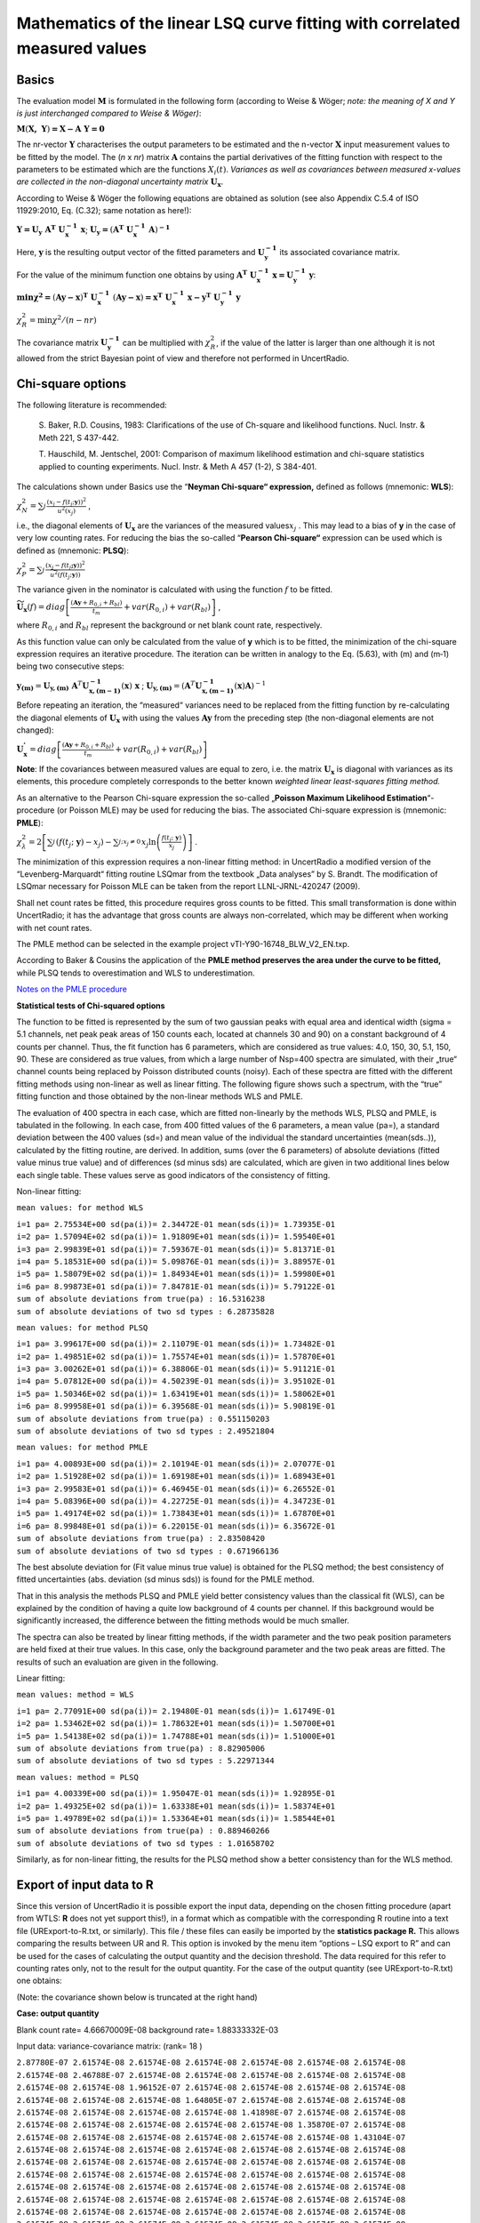 Mathematics of the linear LSQ curve fitting with correlated measured values
---------------------------------------------------------------------------

Basics
^^^^^^

The evaluation model :math:`\mathbf{M}` is formulated in the following
form (according to Weise & Wöger; *note: the meaning of X and Y is just
interchanged compared to Weise & Wöger)*:

:math:`\mathbf{M}\left( \mathbf{X,\ Y} \right)\mathbf{= X - A\ Y = 0}`

The nr-vector :math:`\mathbf{Y}` characterises the output parameters to
be estimated and the n-vector :math:`\mathbf{X}` input measurement
values to be fitted by the model. The (*n* x *nr*) matrix
:math:`\mathbf{A}` contains the partial derivatives of the fitting
function with respect to the parameters to be estimated which are the
functions :math:`X_{i}(t)`. *Variances as well as covariances between
measured x-values are collected in the non-diagonal uncertainty matrix*
:math:`\mathbf{U}_{\mathbf{x}}`.

According to Weise & Wöger the following equations are obtained as
solution (see also Appendix C.5.4 of ISO 11929:2010, Eq. (C.32); same
notation as here!):

:math:`\mathbf{Y =}\mathbf{U}_{\mathbf{y}}\mathbf{\ A}^{\mathbf{T}}\mathbf{\ U}_{\mathbf{x}}^{\mathbf{- 1}}\mathbf{\ x}`;
:math:`\mathbf{U}_{\mathbf{y}}\mathbf{=}\left( \mathbf{A}^{\mathbf{T}}\mathbf{\ }\mathbf{U}_{\mathbf{x}}^{\mathbf{- 1}}\mathbf{\ A} \right)^{\mathbf{- 1}}`

Here, :math:`\mathbf{y}` is the resulting output vector of the fitted
parameters and :math:`\mathbf{U}_{\mathbf{y}}^{\mathbf{- 1}}` its
associated covariance matrix.

For the value of the minimum function one obtains by using
:math:`\mathbf{\ A}^{\mathbf{T}}\mathbf{\ U}_{\mathbf{x}}^{\mathbf{- 1}}\mathbf{\ x =}\mathbf{U}_{\mathbf{y}}^{\mathbf{- 1}}\mathbf{\ y}`:

:math:`\mathbf{\min}\mathbf{\chi}^{\mathbf{2}}\mathbf{=}\left( \mathbf{Ay - x} \right)^{\mathbf{T}}\mathbf{\ }\mathbf{U}_{\mathbf{x}}^{\mathbf{- 1}}\mathbf{\ }\left( \mathbf{Ay - x} \right)\mathbf{=}\mathbf{x}^{\mathbf{T}}\mathbf{\ }\mathbf{U}_{\mathbf{x}}^{\mathbf{- 1}}\mathbf{\ x -}\mathbf{y}^{\mathbf{T}}\mathbf{\ }\mathbf{U}_{\mathbf{y}}^{\mathbf{- 1}}\mathbf{\ y}`


:math:`\chi_{R}^{2} = \min{\chi^{2}/(n - nr)}`

The covariance matrix :math:`\mathbf{U}_{\mathbf{y}}^{\mathbf{- 1}}` can
be multiplied with :math:`\chi_{R}^{2}`, if the value of the latter is
larger than one although it is not allowed from the strict Bayesian
point of view and therefore not performed in UncertRadio.

Chi-square options
^^^^^^^^^^^^^^^^^^

The following literature is recommended:

   S. Baker, R.D. Cousins, 1983: Clarifications of the use of Ch-square
   and likelihood functions. Nucl. Instr. & Meth 221, S 437-442.

   T. Hauschild, M. Jentschel, 2001: Comparison of maximum likelihood
   estimation and chi-square statistics applied to counting experiments.
   Nucl. Instr. & Meth A 457 (1-2), S 384-401.

The calculations shown under Basics use the “\ **Neyman Chi-square“
expression,** defined as follows (mnemonic: **WLS**):

:math:`\chi_{N}^{2} = \sum_{j}^{}\frac{\left( x_{j} - f\left( t_{j};\mathbf{y} \right) \right)^{2}}{u^{2}\left( x_{j} \right)}`
,

i.e., the diagonal elements of :math:`\mathbf{U}_{\mathbf{x}}` are the
variances of the measured values\ :math:`x_{j}` . This may lead to a
bias of **y** in the case of very low counting rates. For reducing the
bias the so-called “\ **Pearson Chi-square“** expression can be used
which is defined as (mnemonic: **PLSQ**):

:math:`\chi_{P}^{2} = \sum_{j}^{}\frac{\left( x_{j} - f\left( t_{j}\mathbf{;y} \right) \right)^{2}}{{\widetilde{u}}^{2}\left( f\left( t_{j};\mathbf{y} \right) \right)}`

The variance given in the nominator is calculated with using the
function :math:`f` to be fitted.

:math:`{\widetilde{\mathbf{U}}}_{\mathbf{x}}(f) = diag\left\lbrack \frac{\left( \mathbf{Ay} + R_{0,i} + R_{bl} \right)}{t_{m}} + var\left( R_{0,i} \right) + var\left( R_{bl} \right) \right\rbrack`
,

where :math:`R_{0,i}` and :math:`R_{bl}` represent the background or net
blank count rate, respectively.

As this function value can only be calculated from the value of **y**
which is to be fitted, the minimization of the chi-square expression
requires an iterative procedure. The iteration can be written in analogy
to the Eq. (5.63), with (m) and (m‑1) being two consecutive steps:

:math:`\mathbf{y}_{\mathbf{(m)}} = \mathbf{U}_{\mathbf{y,(m)}}\mathbf{\ }\mathbf{A}^{T}\mathbf{U}_{\mathbf{x,(m - 1)}}^{\mathbf{- 1}}\left( \mathbf{x} \right)\mathbf{\ x}`
;
:math:`\mathbf{\ }\mathbf{U}_{\mathbf{y,(m)}} = \left( \mathbf{A}^{T}\mathbf{U}_{\mathbf{x,(m - 1)}}^{\mathbf{- 1}}\left( \mathbf{x} \right)\mathbf{A} \right)^{- 1}`

Before repeating an iteration, the “measured“ variances need to be
replaced from the fitting function by re-calculating the diagonal
elements of :math:`\mathbf{U}_{\mathbf{x}}` with using the values
:math:`\mathbf{Ay}` from the preceding step (the non-diagonal elements
are not changed):

:math:`\mathbf{U}_{\mathbf{x}}^{\mathbf{'}} = diag\left\lbrack \frac{\left( \mathbf{Ay} + R_{0,i} + R_{bl} \right)}{t_{m}} + var\left( R_{0,i} \right) + var\left( R_{bl} \right) \right\rbrack`

**Note**: If the covariances between measured values are equal to zero,
i.e. the matrix :math:`\mathbf{U}_{\mathbf{x}}` is diagonal with
variances as its elements, this procedure completely corresponds to the
better known *weighted linear least-squares fitting method.*

As an alternative to the Pearson Chi-square expression the so-called
„\ **Poisson Maximum Likelihood Estimation**\ “-procedure (or Poisson
MLE) may be used for reducing the bias. The associated Chi-square
expression is (mnemonic: **PMLE**):

:math:`\chi_{\lambda}^{2} = 2\left\lbrack \sum_{j}^{}\left( f\left( t_{j};\ \mathbf{y} \right) - x_{j} \right) - \sum_{j;x_{j} \neq 0\ }^{}{x_{j}\ln\left( \frac{f\left( t_{j};\ \mathbf{y} \right)}{x_{j}} \right)} \right\rbrack`
.

The minimization of this expression requires a non-linear fitting
method: in UncertRadio a modified version of the “Levenberg-Marquardt“
fitting routine LSQmar from the textbook „Data analyses” by S. Brandt.
The modification of LSQmar necessary for Poisson MLE can be taken from
the report LLNL-JRNL-420247 (2009).

Shall net count rates be fitted, this procedure requires gross counts to
be fitted. This small transformation is done within UncertRadio; it has
the advantage that gross counts are always non-correlated, which may be
different when working with net count rates.

The PMLE method can be selected in the example project
vTI-Y90-16748_BLW_V2_EN.txp.

According to Baker & Cousins the application of the **PMLE method
preserves the area under the curve to be fitted,** while PLSQ tends to
overestimation and WLS to underestimation.

`Notes on the PMLE
procedure <#notes-on-the-pmle-procedure-for-linear-unfolding>`__

**Statistical tests of Chi-squared options**

The function to be fitted is represented by the sum of two gaussian
peaks with equal area and identical width (sigma = 5.1 channels, net
peak peak areas of 150 counts each, located at channels 30 and 90) on a
constant background of 4 counts per channel. Thus, the fit function has
6 parameters, which are considered as true values: 4.0, 150, 30, 5.1,
150, 90. These are considered as true values, from which a large number
of Nsp=400 spectra are simulated, with their „true“ channel counts being
replaced by Poisson distributed counts (noisy). Each of these spectra
are fitted with the different fitting methods using non-linear as well
as linear fitting. The following figure shows such a spectrum, with the
“true” fitting function and those obtained by the non-linear methods WLS
and PMLE.


The evaluation of 400 spectra in each case, which are fitted
non-linearly by the methods WLS, PLSQ and PMLE, is tabulated in the
following. In each case, from 400 fitted values of the 6 parameters, a
mean value (pa=), a standard deviation between the 400 values (sd=) and
mean value of the individual the standard uncertainties (mean(sds..)),
calculated by the fitting routine, are derived. In addition, sums (over
the 6 parameters) of absolute deviations (fitted value minus true value)
and of differences (sd minus sds) are calculated, which are given in two
additional lines below each single table. These values serve as good
indicators of the consistency of fitting.

Non-linear fitting:

``mean values: for method WLS``

| ``i=1 pa= 2.75534E+00 sd(pa(i))= 2.34472E-01 mean(sds(i))= 1.73935E-01``
| ``i=2 pa= 1.57094E+02 sd(pa(i))= 1.91809E+01 mean(sds(i))= 1.59540E+01``
| ``i=3 pa= 2.99839E+01 sd(pa(i))= 7.59367E-01 mean(sds(i))= 5.81371E-01``
| ``i=4 pa= 5.18531E+00 sd(pa(i))= 5.09876E-01 mean(sds(i))= 3.88957E-01``
| ``i=5 pa= 1.58079E+02 sd(pa(i))= 1.84934E+01 mean(sds(i))= 1.59980E+01``
| ``i=6 pa= 8.99873E+01 sd(pa(i))= 7.84781E-01 mean(sds(i))= 5.79122E-01``
| ``sum of absolute deviations from true(pa) : 16.5316238``
| ``sum of absolute deviations of two sd types : 6.28735828``

``mean values: for method PLSQ``

| ``i=1 pa= 3.99617E+00 sd(pa(i))= 2.11079E-01 mean(sds(i))= 1.73482E-01``
| ``i=2 pa= 1.49851E+02 sd(pa(i))= 1.75574E+01 mean(sds(i))= 1.57870E+01``
| ``i=3 pa= 3.00262E+01 sd(pa(i))= 6.38806E-01 mean(sds(i))= 5.91121E-01``
| ``i=4 pa= 5.07812E+00 sd(pa(i))= 4.50239E-01 mean(sds(i))= 3.95102E-01``
| ``i=5 pa= 1.50346E+02 sd(pa(i))= 1.63419E+01 mean(sds(i))= 1.58062E+01``
| ``i=6 pa= 8.99958E+01 sd(pa(i))= 6.39568E-01 mean(sds(i))= 5.90819E-01``
| ``sum of absolute deviations from true(pa) : 0.551150203``
| ``sum of absolute deviations of two sd types : 2.49521804``

``mean values: for method PMLE``

| ``i=1 pa= 4.00893E+00 sd(pa(i))= 2.10194E-01 mean(sds(i))= 2.07077E-01``
| ``i=2 pa= 1.51928E+02 sd(pa(i))= 1.69198E+01 mean(sds(i))= 1.68943E+01``
| ``i=3 pa= 2.99583E+01 sd(pa(i))= 6.46945E-01 mean(sds(i))= 6.26552E-01``
| ``i=4 pa= 5.08396E+00 sd(pa(i))= 4.22725E-01 mean(sds(i))= 4.34723E-01``
| ``i=5 pa= 1.49174E+02 sd(pa(i))= 1.73843E+01 mean(sds(i))= 1.67870E+01``
| ``i=6 pa= 8.99848E+01 sd(pa(i))= 6.22015E-01 mean(sds(i))= 6.35672E-01``
| ``sum of absolute deviations from true(pa) : 2.83508420``
| ``sum of absolute deviations of two sd types : 0.671966136``

The best absolute deviation for (Fit value minus true value) is obtained
for the PLSQ method; the best consistency of fitted uncertainties (abs.
deviation (sd minus sds)) is found for the PMLE method.

That in this analysis the methods PLSQ and PMLE yield better consistency
values than the classical fit (WLS), can be explained by the condition
of having a quite low background of 4 counts per channel. If this
background would be significantly increased, the difference between the
fitting methods would be much smaller.

The spectra can also be treated by linear fitting methods, if the width
parameter and the two peak position parameters are held fixed at their
true values. In this case, only the background parameter and the two
peak areas are fitted. The results of such an evaluation are given in
the following.

Linear fitting:

``mean values: method = WLS``

| ``i=1 pa= 2.77091E+00 sd(pa(i))= 2.19480E-01 mean(sds(i))= 1.61749E-01``
| ``i=2 pa= 1.53462E+02 sd(pa(i))= 1.78632E+01 mean(sds(i))= 1.50700E+01``
| ``i=5 pa= 1.54138E+02 sd(pa(i))= 1.74788E+01 mean(sds(i))= 1.51000E+01``
| ``sum of absolute deviations from true(pa) : 8.82905006``
| ``sum of absolute deviations of two sd types : 5.22971344``

``mean values: method = PLSQ``

| ``i=1 pa= 4.00339E+00 sd(pa(i))= 1.95047E-01 mean(sds(i))= 1.92895E-01``
| ``i=2 pa= 1.49325E+02 sd(pa(i))= 1.63338E+01 mean(sds(i))= 1.58374E+01``
| ``i=5 pa= 1.49789E+02 sd(pa(i))= 1.53364E+01 mean(sds(i))= 1.58544E+01``
| ``sum of absolute deviations from true(pa) : 0.889460266``
| ``sum of absolute deviations of two sd types : 1.01658702``

Similarly, as for non-linear fitting, the results for the PLSQ method
show a better consistency than for the WLS method.

Export of input data to R
^^^^^^^^^^^^^^^^^^^^^^^^^

Since this version of UncertRadio it is possible export the input data,
depending on the chosen fitting procedure (apart from WTLS: **R** does
not yet support this!), in a format which as compatible with the
corresponding R routine into a text file (URExport-to-R.txt, or
similarly). This file / these files can easily be imported by the
**statistics package R.** This allows comparing the results between UR
and R. This option is invoked by the menu item “options – LSQ export to
R” and can be used for the cases of calculating the output quantity and
the decision threshold. The data required for this refer to counting
rates only, not to the result for the output quantity. For the case of
the output quantity (see URExport-to-R.txt) one obtains:

(Note: the covariance shown below is truncated at the right hand)

**Case: output quantity**

Blank count rate= 4.66670009E-08 background rate= 1.88333332E-03

Input data: variance-covariance matrix: (rank= 18 )

| ``2.87780E-07 2.61574E-08 2.61574E-08 2.61574E-08 2.61574E-08 2.61574E-08 2.61574E-08``
| ``2.61574E-08 2.46788E-07 2.61574E-08 2.61574E-08 2.61574E-08 2.61574E-08 2.61574E-08``
| ``2.61574E-08 2.61574E-08 1.96152E-07 2.61574E-08 2.61574E-08 2.61574E-08 2.61574E-08``
| ``2.61574E-08 2.61574E-08 2.61574E-08 1.64805E-07 2.61574E-08 2.61574E-08 2.61574E-08``
| ``2.61574E-08 2.61574E-08 2.61574E-08 2.61574E-08 1.41898E-07 2.61574E-08 2.61574E-08``
| ``2.61574E-08 2.61574E-08 2.61574E-08 2.61574E-08 2.61574E-08 1.35870E-07 2.61574E-08``
| ``2.61574E-08 2.61574E-08 2.61574E-08 2.61574E-08 2.61574E-08 2.61574E-08 1.43104E-07``
| ``2.61574E-08 2.61574E-08 2.61574E-08 2.61574E-08 2.61574E-08 2.61574E-08 2.61574E-08``
| ``2.61574E-08 2.61574E-08 2.61574E-08 2.61574E-08 2.61574E-08 2.61574E-08 2.61574E-08``
| ``2.61574E-08 2.61574E-08 2.61574E-08 2.61574E-08 2.61574E-08 2.61574E-08 2.61574E-08``
| ``2.61574E-08 2.61574E-08 2.61574E-08 2.61574E-08 2.61574E-08 2.61574E-08 2.61574E-08``
| ``2.61574E-08 2.61574E-08 2.61574E-08 2.61574E-08 2.61574E-08 2.61574E-08 2.61574E-08``
| ``2.61574E-08 2.61574E-08 2.61574E-08 2.61574E-08 2.61574E-08 2.61574E-08 2.61574E-08``
| ``2.61574E-08 2.61574E-08 2.61574E-08 2.61574E-08 2.61574E-08 2.61574E-08 2.61574E-08``
| ``2.61574E-08 2.61574E-08 2.61574E-08 2.61574E-08 2.61574E-08 2.61574E-08 2.61574E-08``
| ``2.61574E-08 2.61574E-08 2.61574E-08 2.61574E-08 2.61574E-08 2.61574E-08 2.61574E-08``
| ``2.61574E-08 2.61574E-08 2.61574E-08 2.61574E-08 2.61574E-08 2.61574E-08 2.61574E-08``
| ``2.61574E-08 2.61574E-08 2.61574E-08 2.61574E-08 2.61574E-08 2.61574E-08 2.61574E-08``

Arrays y, X1, x2, X3:

y X1 X3 (Eingangsdaten-Matrix)

| ``1 5.65134E-03 8.80220E-01 2.73093E-01``
| ``2 4.47079E-03 8.07210E-01 1.10866E-01``
| ``3 3.01245E-03 7.40257E-01 4.50075E-02``
| ``4 2.10968E-03 6.78857E-01 1.82714E-02``
| ``5 1.44995E-03 6.22550E-01 7.41751E-03``
| ``6 1.27634E-03 5.70913E-01 3.01124E-03``
| ``7 1.48468E-03 5.23559E-01 1.22245E-03``
| ``8 9.98564E-04 4.80133E-01 4.96272E-04``
| ``9 8.47116E-04 4.40700E-01 2.03089E-04``
| ``10 8.24953E-04 4.03787E-01 8.17887E-05``
| ``11 1.24162E-03 3.70295E-01 3.32032E-05``
| ``12 5.12453E-04 3.39582E-01 1.34793E-05``
| ``13 9.63842E-04 3.11415E-01 5.47210E-06``
| ``14 3.38842E-04 2.85585E-01 2.22147E-06``
| ``15 1.65231E-04 2.61897E-01 9.01838E-07``
| ``16 -7.78244E-05 2.40175E-01 3.66113E-07``
| ``17 2.69398E-04 2.20253E-01 1.48629E-07``
| ``18 1.99953E-04 2.01985E-01 6.03378E-08``

Parameter values and std uncertatinties obtained by UR:

| ``1 2.83190E-03 3.55440E-04``
| ``3 1.45234E-02 2.01819E-03``

``Chisqr= 1.23143363``

For the import to R the covariance matrix and the input data Are written
to separate files:

Output quantity: covmat1.txt and data1.txt

Decision threshold: covmat2.txt and data2.txt

With these files a statistical evaluation by R can be done as follows:

``(load package MASS) (R)``

One obtains with R for the output quantity:

| ``> covmat <- read.table("covmat1.txt")``
| ``> data <- read.table("data1.txt")``
| ``> res <- lm.gls(formula = y ~ X1 + X3 - 1, data = data, W = covmat, inverse = TRUE)``
| ``> summary.lm(res)``

Call:

| ``lm.gls(formula = y ~ X1 + X3 - 1, data = data, W = covmat, inverse =TRUE)``
| ``Residuals:``
| ``Min 1Q Median 3Q Max``
| ``-8.076e-04 -4.422e-04 -3.702e-04 -3.134e-05 5.747e-04``
| ``Coefficients:``
| ``Estimate Std. Error t value Pr(>|t\|)``
| ``X1 2.832e-03 1.643e-07 17231 <2e-16 \**\*``
| ``X3 1.452e-02 9.332e-07 15564 <2e-16 \**\*``
| ``---``
| ``Signif. codes: 0 ‘\**\*’ 0.001 ‘\*\*’ 0.01 ‘\*’ 0.05 ‘.’ 0.1 ‘ ’ 1``
| ``Residual standard error: 0.0004624 on 16 degrees of freedom``
| ``Multiple R-squared: 0.9625, Adjusted R-squared: 0.9578``
| ``F-statistic: 205.1 on 2 and 16 DF, p-value: 3.95e-12``
| ``Warning message:``
| ``In summary.lm(res) : calling summary.lm(<fake-lm-object>) ...``

To be able to compare the uncertainty with that given by UR, the
uncertainty from R (Std. error) is divided by the value Residual
standard error.

Thus, one obtains from R an uncertainty of the fitted parameter X1:

``1.643E-07 / 0.0004624 = 3.5532E-04``

Case: Decision threshold

Blank count rate= 4.66670009E-08 background rate= 1.88333332E-03

Input data: variance-covariance matrix: (rank= 18 )

| ``2.29269E-07 2.61574E-08 2.61574E-08 2.61574E-08 2.61574E-08 2.61574E-08 2.61574E-08``
| ``2.61574E-08 1.47460E-07 2.61574E-08 2.61574E-08 2.61574E-08 2.61574E-08 2.61574E-08``
| ``2.61574E-08 2.61574E-08 1.14249E-07 2.61574E-08 2.61574E-08 2.61574E-08 2.61574E-08``
| ``2.61574E-08 2.61574E-08 2.61574E-08 1.00767E-07 2.61574E-08 2.61574E-08 2.61574E-08``
| ``2.61574E-08 2.61574E-08 2.61574E-08 2.61574E-08 9.52931E-08 2.61574E-08 2.61574E-08``
| ``2.61574E-08 2.61574E-08 2.61574E-08 2.61574E-08 2.61574E-08 9.30711E-08 2.61574E-08``
| ``2.61574E-08 2.61574E-08 2.61574E-08 2.61574E-08 2.61574E-08 2.61574E-08 9.21690E-08``
| ``2.61574E-08 2.61574E-08 2.61574E-08 2.61574E-08 2.61574E-08 2.61574E-08 2.61574E-08``
| ``2.61574E-08 2.61574E-08 2.61574E-08 2.61574E-08 2.61574E-08 2.61574E-08 2.61574E-08``
| ``2.61574E-08 2.61574E-08 2.61574E-08 2.61574E-08 2.61574E-08 2.61574E-08 2.61574E-08``
| ``2.61574E-08 2.61574E-08 2.61574E-08 2.61574E-08 2.61574E-08 2.61574E-08 2.61574E-08``
| ``2.61574E-08 2.61574E-08 2.61574E-08 2.61574E-08 2.61574E-08 2.61574E-08 2.61574E-08``
| ``2.61574E-08 2.61574E-08 2.61574E-08 2.61574E-08 2.61574E-08 2.61574E-08 2.61574E-08``
| ``2.61574E-08 2.61574E-08 2.61574E-08 2.61574E-08 2.61574E-08 2.61574E-08 2.61574E-08``
| ``2.61574E-08 2.61574E-08 2.61574E-08 2.61574E-08 2.61574E-08 2.61574E-08 2.61574E-08``
| ``2.61574E-08 2.61574E-08 2.61574E-08 2.61574E-08 2.61574E-08 2.61574E-08 2.61574E-08``
| ``2.61574E-08 2.61574E-08 2.61574E-08 2.61574E-08 2.61574E-08 2.61574E-08 2.61574E-08``
| ``2.61574E-08 2.61574E-08 2.61574E-08 2.61574E-08 2.61574E-08 2.61574E-08 2.61574E-08``

Arrays y, X1, x2, X3:

y X1 X3

| ``1 3.96624E-03 8.80220E-01 2.73093E-01``
| ``2 1.61015E-03 8.07210E-01 1.10866E-01``
| ``3 6.53662E-04 7.40257E-01 4.50075E-02``
| ``4 2.65363E-04 6.78857E-01 1.82714E-02``
| ``5 1.07728E-04 6.22550E-01 7.41751E-03``
| ``6 4.37335E-05 5.70913E-01 3.01124E-03``
| ``7 1.77542E-05 5.23559E-01 1.22245E-03``
| ``8 7.20756E-06 4.80133E-01 4.96272E-04``
| ``9 2.94955E-06 4.40700E-01 2.03089E-04``
| ``10 1.18786E-06 4.03787E-01 8.17887E-05``
| ``11 4.82232E-07 3.70295E-01 3.32032E-05``
| ``12 1.95772E-07 3.39582E-01 1.34793E-05``
| ``13 7.94798E-08 3.11415E-01 5.47210E-06``
| ``14 3.22691E-08 2.85585E-01 2.22147E-06``
| ``15 1.31030E-08 2.61897E-01 9.01838E-07``
| ``16 5.32199E-09 2.40175E-01 3.66113E-07``
| ``17 2.16298E-09 2.20253E-01 1.48629E-07``
| ``18 8.80329E-10 2.01985E-01 6.03378E-08``

Parameter values and std uncertatinties obtained by UR:

| ``1 1.98944E-11 3.10543E-04``
| ``3 1.45234E-02 1.73864E-03``

``Chisqr= 8.88178420E-16``

For the case of the decision threshold one obtains with R

(in this case, only the uncertainty associated with X1 is value of
interest; the value of X1 should be close to zero):

| ``> covmat <- read.table("covmat2.txt")``
| ``> data <- read.table("data2.txt")``
| ``> res <- lm.gls(formula = y ~ X1 + X3 - 1, data = data, W = covmat, inverse = TRUE)``
| ``> summary.lm(res)``

Call:

| ``lm.gls(formula = y ~ X1 + X3 - 1, data = data, W = covmat, inverse =TRUE)``

| ``Residuals:``
| ``Min 1Q Median 3Q Max``
| ``-1.370e-09 -5.200e-13 -4.300e-13 3.721e-11 8.881e-10``
| ``Coefficients:``
| ``Estimate Std. Error t value Pr(>|t\|)``
| ``X1 2.193e-11 1.334e-13 1.644e+02 <2e-16 \**\*``
| ``X3 1.452e-02 7.467e-13 1.945e+10 <2e-16 \**\*``
| ``---``
| ``Signif. codes: 0 ‘\**\*’ 0.001 ‘\*\*’ 0.01 ‘\*’ 0.05 ‘.’ 0.1 ‘ ’ 1``
| ``Residual standard error: 4.295e-10 on 16 degrees of freedom``
| ``Multiple R-squared: 1, Adjusted R-squared: 1``
| ``F-statistic: 5.105e+13 on 2 and 16 DF, p-value: < 2.2e-16``
| ``Warning message:``
| ``In summary.lm(res) : calling summary.lm(<fake-lm-object>) ...``

Thus, one obtains from R an uncertainty of the fitted parameter X1:

``1.334E-13 / 4.295E-10 = 3.10594E-04``

Note on the calculation of Decision threshold and Detection limit:
^^^^^^^^^^^^^^^^^^^^^^^^^^^^^^^^^^^^^^^^^^^^^^^^^^^^^^^^^^^^^^^^^^

These special output quantities refer to the component :math:`y_{1}` of
the result vector :math:`\mathbf{y}` and its uncertainty
:math:`u\left( y_{1} \right)`, which is iterated until :math:`y_{1}` and
:math:`u\left( y_{1} \right)` fulfil the terminating condition of the
iteration. :math:`y_{1}` is replaced by one new value :math:`y_{1}^{'}`
determined by the iteration. From this one obtains according to the
model
:math:`\mathbf{x}^{\mathbf{'}}\mathbf{= A\ }\mathbf{y}^{\mathbf{'}}`,
which yields a modified covariance matrix
:math:`\mathbf{U}_{\mathbf{x}}^{\mathbf{'}}`. For this purpose, at first
new values are attributed to the **gross counting rates** of the decay
curve:

:math:`R_{b,i}^{'} = \left( R_{0,i} + R_{bl} \right) + y_{1}^{'} \bullet X_{1}\left( t_{i} \right) + y_{2} \bullet X_{2}\left( t_{i} \right) + y_{3} \bullet X_{3}\left( t_{i} \right)`

From this the **Uncertainty function (standard uncertainty) of the gross
counting rate** results:

:math:`u\left( R_{b,i}^{'} \right) = \sqrt{R_{b,i}^{'}/t_{m,i}}` **.**

The net counting rates of the modified decay curve then are:

:math:`R_{n,i}^{'} = R_{b,i}^{'} - R_{0,i} - R_{bl}` ,

from which the diagonal elements of the varied covariance matrix
:math:`\mathbf{U}_{\mathbf{x}}^{\mathbf{'}}` (variances of the net
counting rates) result:

:math:`var\left( R_{n,i}^{'} \right) = \frac{R_{b,i}^{'}}{t_{m,i}} + var\left( R_{0,i} \right) + var\left( R_{bl} \right)`
,

while the non-diagonal elements are left unchanged.

From the right-hand formula of Eq. (5.63) above the uncertainty
:math:`u\left( y_{1}^{'} \right)` is determined. With the pair
:math:`y_{1}^{'}` and :math:`u\left( y_{1}^{'} \right)` the next
iteration step can be started; this iteration may be repeated if the
convergence criterion is not yet met.


PMLE Literature
^^^^^^^^^^^^^^^

   | ISO 11929:2010, Appendix C.5.4

   | Klaus Weise a. Wolfgang Wöger, 1999: Meßunsicherheit und Meßdatenauswertung.
   | Verlag Wiley-VCH Weinheim, in German
   | S. 200 oben (Section 5.4.2 Lineare Kurvenanpassung)

   | Roger J. Barlow, 1999: Statistics. A Guide to the Use of
     Statistical Methods in the Physical
   | Sciences. The Manchester Physics Series. John Wiley & Sons Ltd.,
     Chichester, New York.
   | Section 6.6, pp. 111-113.

For its realisation matrix routines from the Datan-Library are applied
(converted to FORTRAN 90):

   | Datan-Library from:
   | Siegmund Brandt: Datenanalyse. Mit statistischen Methoden und
   | Computerprogrammen; 4. Auflage. Spektrum, Akademischer Verlag,
   | Heidelberg-Berlin, 1999. In German.
   | This text book is also available in an English version.

Further references:

   T. Hauschild, M. Jentschel, 2001: Comparison of maximum likelihood
   estimation and chi-square statistics applied to counting experiments.
   Nucl. Instr. & Meth A 457 (1-2), S 384-401.

   S. Pommé & J. Keightley, 2007: Countrate estimation of a Poisson
   process: unbiased fit versus central moment analysis of time interval
   spectra. Applied Modeling and Computations in Nuclear Science. In:
   Semkow, T.M., Pommé, S., Jerome, S.M., Strom, D.J. (Eds.), ACS
   Symposium Series 945. American Chemical Society, Washington, DC,
   pp.316–334.2007.ISBN0-8412-3982-7.

   T.A. Laurence and B. Chromy, 2009: Efficient Levenberg-Marquardt
   Minimization of the Maximum Likelihood Estimator for Poisson
   Deviates. Report LLNL-JRNL-420247, November 13, 2009.